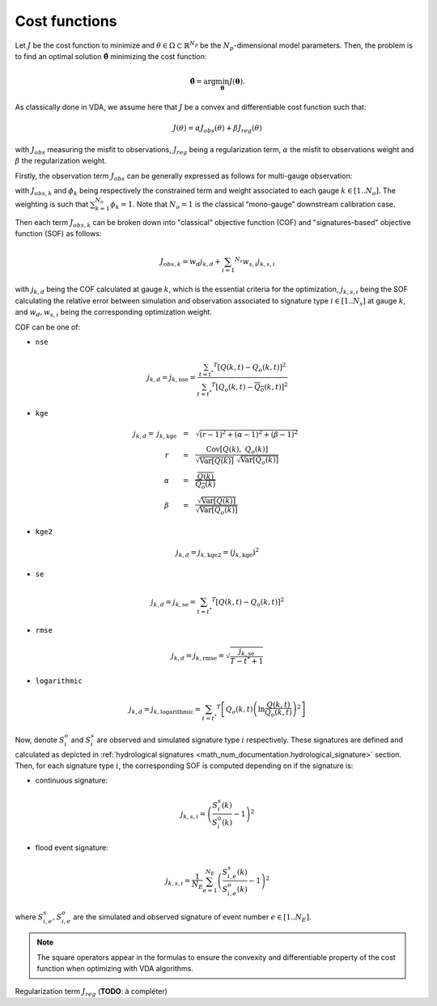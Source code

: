 .. _math_num_documentation.cost_functions:

==============
Cost functions
==============

Let :math:`J` be the cost function to minimize and :math:`\theta\in\Omega\subset\mathbb{R}^{N_{p}}` 
be the :math:`N_p`-dimensional model parameters. 
Then, the problem is to find an optimal solution :math:`\hat{\boldsymbol{\theta}}` minimizing the cost function:

.. math ::

	\hat{\boldsymbol{\theta}}=\arg\min_{\boldsymbol{\theta}}J\left(\boldsymbol{\theta}\right).

As classically done in VDA, we assume here that :math:`J` be a convex and differentiable cost function such that:

.. math ::

    J(\theta) = \alpha J_{obs}(\theta) + \beta J_{reg}(\theta)
    
with :math:`J_{obs}` measuring the misfit to observations, :math:`J_{reg}` being a regularization term, :math:`\alpha` the misfit to observations weight and :math:`\beta` the regularization weight.

Firstly, the observation term :math:`J_{obs}` can be generally expressed as follows for multi-gauge observation:

.. math ::
    :nowrap:
    
    \begin{eqnarray}

        &J_{obs}& &=& &\sum_{k=1} ^ {N_o} \phi_k J_{obs,k}& \\
        &J_{obs}& &=& &\text{med}(J_{obs,k})&

    \end{eqnarray}
    
with :math:`J_{obs,k}` and :math:`\phi_{k}` being respectively the constrained term and 
weight associated to each gauge :math:`k\in\left[1..N_{o}\right]`. 
The weighting is such that :math:`\sum_{k=1}^{N_{o}}\phi_{k}=1`. 
Note that :math:`N_{o}=1` is the classical “mono-gauge” downstream calibration case.

Then each term :math:`J_{obs,k}` can be broken down into "classical" objective function (COF) and 
"signatures-based" objective function (SOF) as follows:

.. math ::
    
    J_{obs,k} = w_d j_{k,d} + \sum_{i=1} ^ {N_s} w_{s,i} j_{k,s,i}
    
with :math:`j_{k,d}` being the COF calculated at gauge :math:`k`, 
which is the essential criteria for the optimization, 
:math:`j_{k,s,i}` being the SOF calculating the relative error 
between simulation and observation associated to signature type :math:`i\in\left[1..N_{s}\right]` at gauge :math:`k`, and 
:math:`w_d,w_{s,i}` being the corresponding optimization weight.

COF can be one of:

- ``nse``
    
.. math::
    
    j_{k,d} = j_{k,\text{nse}} = \frac{\sum_{t=t^*} ^ {T} \left[ Q(k,t) - Q_o(k,t) \right] ^ 2}{\sum_{t=t^*} ^ {T} \left[ Q_o(k,t) - \overline{Q_o}(k,t) \right] ^ 2}

- ``kge``

.. math::
    \begin{eqnarray}
        j_{k,d} = \; &j_{k,\text{kge}}& &=& &\sqrt{(r - 1) ^ 2 + (\alpha - 1) ^ 2 + (\beta - 1) ^ 2}& \\ 
        &r& &=& &\frac{\text{Cov} \left[ Q(k), \; Q_o(k) \right]}{\sqrt{\text{Var} \left[Q(k) \right]} \; \sqrt{\text{Var} \left[Q_o(k) \right]}}& \\
        &\alpha& &=& &\frac{\overline{Q(k)}}{\overline{Q_o(k)}}& \\
        &\beta& &=& &\frac{\sqrt{\text{Var}\left[Q(k) \right]}}{\sqrt{\text{Var}\left[Q_o(k) \right]}}
    \end{eqnarray}
    
- ``kge2``

.. math::
    
    j_{k,d} = j_{k, \text{kge2}} = \left( j_{k, \text{kge}} \right) ^ 2
    
- ``se``

.. math::

    j_{k,d} = j_{k, \text{se}} = \sum_{t=t^*} ^ {T} \left[ Q(k,t) - Q_o(k,t) \right] ^ 2
    
- ``rmse``

.. math::

    j_{k,d} = j_{k, \text{rmse}} = \sqrt{\frac{j_{k, \text{se}}}{T - t^* + 1}}
    
- ``logarithmic``

.. math::

    j_{k,d} = j_{k, \text{logarithmic}} = \sum_{t=t^*} ^ {T} \left[ Q_o(k,t) \left( \ln \frac{Q(k,t)}{Q_o(k,t)} \right) ^ 2 \right]

Now, denote :math:`S_{i}^{o}` and :math:`S_{i}^{s}`
are observed and simulated signature type :math:`i` respectively. 
These signatures are defined and calculated as depicted in :ref:`hydrological signatures <math_num_documentation.hydrological_signature>` section. 
Then, for each signature type :math:`i`, the corresponding SOF is computed depending on if the signature is:

- continuous signature:

.. math::

    j_{k,s,i} = \left(\frac{S_{i}^{s}(k)}{S_{i}^{o}(k)}-1\right)^2

- flood event signature:

.. math::

    j_{k,s,i} = \frac{1}{N_E}\sum_{e=1}^{N_{E}}\left(\frac{S_{i,e}^{s}(k)}{S_{i,e}^{o}(k)}-1\right)^2

where :math:`S_{i,e}^{s},S_{i,e}^{o}` are the simulated and observed signature of event number :math:`e\in\left[1..N_{E}\right]`.

.. note::

    The square operators appear in the formulas to ensure the convexity and differentiable property of the cost function when optimizing with VDA algorithms.

Regularization term :math:`J_{reg}` (**TODO**: à compléter)
